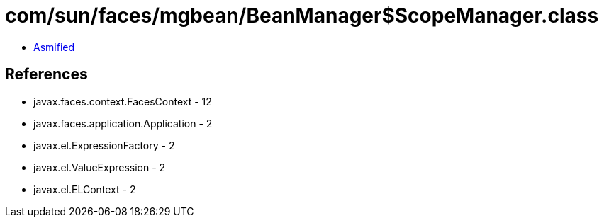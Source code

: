 = com/sun/faces/mgbean/BeanManager$ScopeManager.class

 - link:BeanManager$ScopeManager-asmified.java[Asmified]

== References

 - javax.faces.context.FacesContext - 12
 - javax.faces.application.Application - 2
 - javax.el.ExpressionFactory - 2
 - javax.el.ValueExpression - 2
 - javax.el.ELContext - 2
